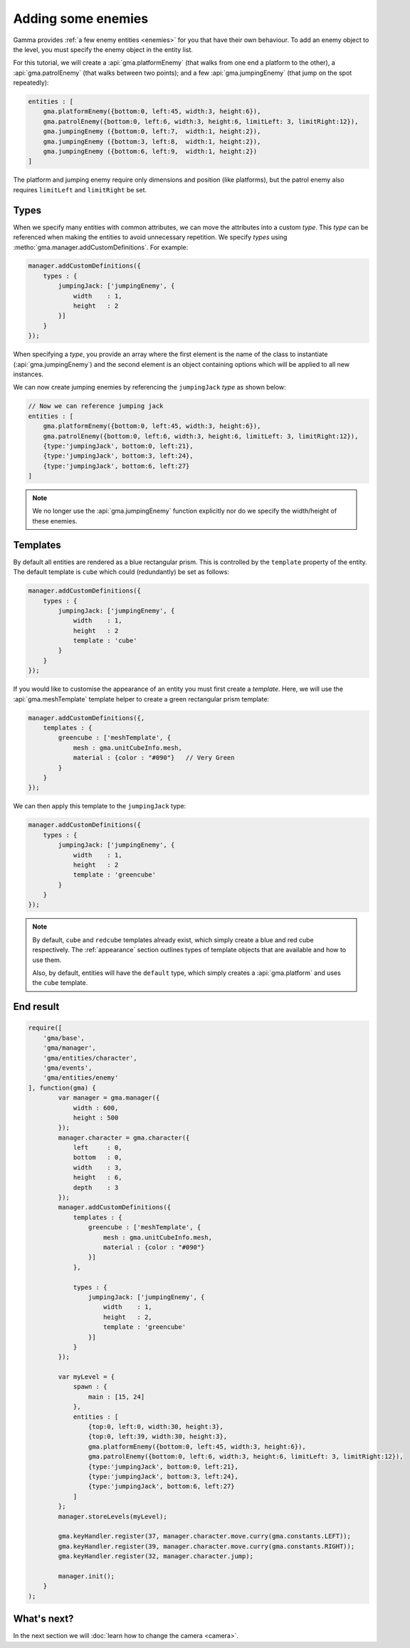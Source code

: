 Adding some enemies
===================

Gamma provides :ref:`a few enemy entities <enemies>` for you that have their
own behaviour. To add an enemy object to the level, you must specify the enemy
object in the entity list.

For this tutorial, we will create a :api:`gma.platformEnemy` (that walks from
one end a platform to the other), a :api:`gma.patrolEnemy` (that walks between
two points); and a few :api:`gma.jumpingEnemy`
(that jump on the spot repeatedly):

.. code-block:: javascript

    entities : [
        gma.platformEnemy({bottom:0, left:45, width:3, height:6}),
        gma.patrolEnemy({bottom:0, left:6, width:3, height:6, limitLeft: 3, limitRight:12}),
        gma.jumpingEnemy ({bottom:0, left:7,  width:1, height:2}),
        gma.jumpingEnemy ({bottom:3, left:8,  width:1, height:2}),
        gma.jumpingEnemy ({bottom:6, left:9,  width:1, height:2})
    ]

The platform and jumping enemy require only dimensions and position
(like platforms), but the patrol enemy also requires ``limitLeft`` and
``limitRight`` be set.

Types
-----

When we specify many entities with common attributes, we can move the attributes
into a custom `type`. This `type` can be referenced when making the entities to
avoid unnecessary repetition. We specify `types` using
:metho:`gma.manager.addCustomDefinitions`. For example:

.. code-block:: javascript

    manager.addCustomDefinitions({
        types : {
            jumpingJack: ['jumpingEnemy', {
                width    : 1,
                height   : 2
            }]
        }
    });

When specifying a `type`, you provide an array where the first element is the
name of the class to instantiate (:api:`gma.jumpingEnemy`) and the second
element is an object containing options which will be applied to all new
instances.

We can now create jumping enemies by referencing the ``jumpingJack`` `type` as
shown below:

.. code-block:: javascript

    // Now we can reference jumping jack
    entities : [
        gma.platformEnemy({bottom:0, left:45, width:3, height:6}),
        gma.patrolEnemy({bottom:0, left:6, width:3, height:6, limitLeft: 3, limitRight:12}),
        {type:'jumpingJack', bottom:0, left:21},
        {type:'jumpingJack', bottom:3, left:24},
        {type:'jumpingJack', bottom:6, left:27}
    ]

.. note:: We no longer use the :api:`gma.jumpingEnemy` function explicitly nor
    do we specify the width/height of these enemies.

Templates
---------

By default all entities are rendered as a blue rectangular prism. This is
controlled by the ``template`` property of the entity.
The default template is ``cube`` which could (redundantly) be set as follows:

.. code-block:: javascript

    manager.addCustomDefinitions({
        types : {
            jumpingJack: ['jumpingEnemy', {
                width    : 1,
                height   : 2
                template : 'cube'
            }
        }
    });

If you would like to customise the appearance of an entity you must first create
a `template`. Here, we will use the :api:`gma.meshTemplate` template helper to
create  a green rectangular prism template:

.. code-block:: javascript

    manager.addCustomDefinitions({,
        templates : {
            greencube : ['meshTemplate', {
                mesh : gma.unitCubeInfo.mesh,
                material : {color : "#090"}   // Very Green
            }
        }
    });

We can then apply this template to the ``jumpingJack`` type:

.. code-block:: javascript

    manager.addCustomDefinitions({
        types : {
            jumpingJack: ['jumpingEnemy', {
                width    : 1,
                height   : 2
                template : 'greencube'
            }
        }
    });

.. note::

    By default, ``cube`` and ``redcube`` templates already exist, which simply
    create a blue and red cube respectively. The :ref:`appearance` section
    outlines types of template objects that are available and how to use them.

    Also, by default, entities will have the ``default`` type, which simply
    creates a :api:`gma.platform` and uses the ``cube`` template.


End result
----------

.. code-block:: javascript

    require([
        'gma/base',
        'gma/manager',
        'gma/entities/character',
        'gma/events',
        'gma/entities/enemy'
    ], function(gma) {
            var manager = gma.manager({
                width : 600,
                height : 500
            });
            manager.character = gma.character({
                left     : 0,
                bottom   : 0,
                width    : 3,
                height   : 6,
                depth    : 3
            });
            manager.addCustomDefinitions({
                templates : {
                    greencube : ['meshTemplate', {
                        mesh : gma.unitCubeInfo.mesh,
                        material : {color : "#090"}
                    }]
                },

                types : {
                    jumpingJack: ['jumpingEnemy', {
                        width    : 1,
                        height   : 2,
                        template : 'greencube'
                    }]
                }
            });

            var myLevel = {
                spawn : {
                    main : [15, 24]
                },
                entities : [
                    {top:0, left:0, width:30, height:3},
                    {top:0, left:39, width:30, height:3},
                    gma.platformEnemy({bottom:0, left:45, width:3, height:6}),
                    gma.patrolEnemy({bottom:0, left:6, width:3, height:6, limitLeft: 3, limitRight:12}),
                    {type:'jumpingJack', bottom:0, left:21},
                    {type:'jumpingJack', bottom:3, left:24},
                    {type:'jumpingJack', bottom:6, left:27}
                ]
            };
            manager.storeLevels(myLevel);

            gma.keyHandler.register(37, manager.character.move.curry(gma.constants.LEFT));
            gma.keyHandler.register(39, manager.character.move.curry(gma.constants.RIGHT));
            gma.keyHandler.register(32, manager.character.jump);

            manager.init();
        }
    );


What's next?
------------

In the next section we will :doc:`learn how to change the camera <camera>`.
